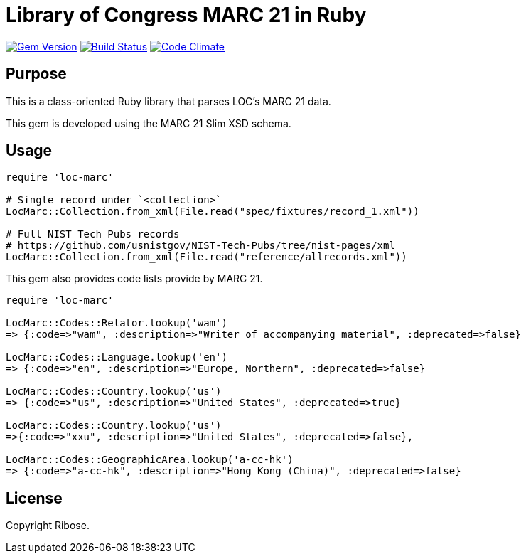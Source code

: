 = Library of Congress MARC 21 in Ruby

image:https://img.shields.io/gem/v/loc-marc.svg["Gem Version", link="https://rubygems.org/gems/loc-marc"]
image:https://github.com/relaton/loc-marc/workflows/rake/badge.svg["Build Status", link="https://github.com/relaton/loc-marc/actions?workflow=rake"]
image:https://codeclimate.com/github/relaton/loc-marc/badges/gpa.svg["Code Climate", link="https://codeclimate.com/github/relaton/loc-marc"]

== Purpose

This is a class-oriented Ruby library that parses LOC's MARC 21 data.

This gem is developed using the MARC 21 Slim XSD schema.

== Usage

[source,ruby]
----
require 'loc-marc'

# Single record under `<collection>`
LocMarc::Collection.from_xml(File.read("spec/fixtures/record_1.xml"))

# Full NIST Tech Pubs records
# https://github.com/usnistgov/NIST-Tech-Pubs/tree/nist-pages/xml
LocMarc::Collection.from_xml(File.read("reference/allrecords.xml"))
----

This gem also provides code lists provide by MARC 21.

[source,ruby]
----
require 'loc-marc'

LocMarc::Codes::Relator.lookup('wam')
=> {:code=>"wam", :description=>"Writer of accompanying material", :deprecated=>false}

LocMarc::Codes::Language.lookup('en')
=> {:code=>"en", :description=>"Europe, Northern", :deprecated=>false}

LocMarc::Codes::Country.lookup('us')
=> {:code=>"us", :description=>"United States", :deprecated=>true}

LocMarc::Codes::Country.lookup('us')
=>{:code=>"xxu", :description=>"United States", :deprecated=>false},

LocMarc::Codes::GeographicArea.lookup('a-cc-hk')
=> {:code=>"a-cc-hk", :description=>"Hong Kong (China)", :deprecated=>false}
----


== License

Copyright Ribose.
